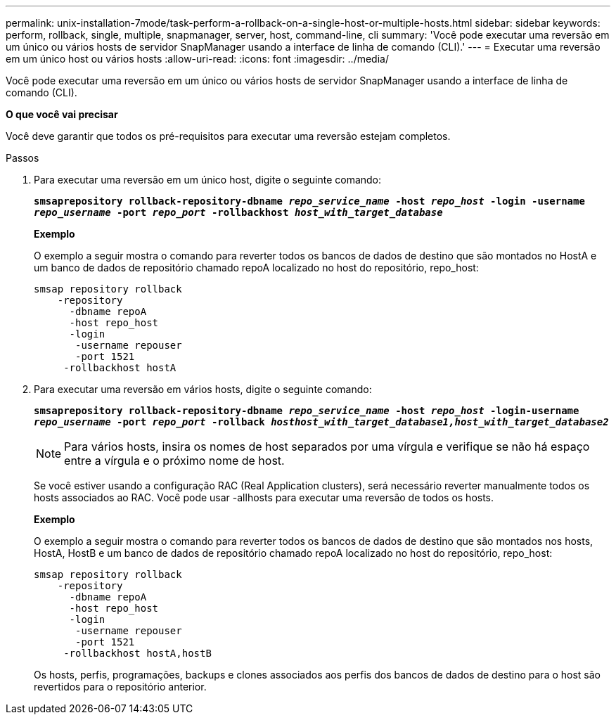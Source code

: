 ---
permalink: unix-installation-7mode/task-perform-a-rollback-on-a-single-host-or-multiple-hosts.html 
sidebar: sidebar 
keywords: perform, rollback, single, multiple, snapmanager, server, host, command-line, cli 
summary: 'Você pode executar uma reversão em um único ou vários hosts de servidor SnapManager usando a interface de linha de comando (CLI).' 
---
= Executar uma reversão em um único host ou vários hosts
:allow-uri-read: 
:icons: font
:imagesdir: ../media/


[role="lead"]
Você pode executar uma reversão em um único ou vários hosts de servidor SnapManager usando a interface de linha de comando (CLI).

*O que você vai precisar*

Você deve garantir que todos os pré-requisitos para executar uma reversão estejam completos.

.Passos
. Para executar uma reversão em um único host, digite o seguinte comando:
+
`*smsaprepository rollback-repository-dbname _repo_service_name_ -host _repo_host_ -login -username _repo_username_ -port _repo_port_ -rollbackhost _host_with_target_database_*`

+
*Exemplo*

+
O exemplo a seguir mostra o comando para reverter todos os bancos de dados de destino que são montados no HostA e um banco de dados de repositório chamado repoA localizado no host do repositório, repo_host:

+
[listing]
----

smsap repository rollback
    -repository
      -dbname repoA
      -host repo_host
      -login
       -username repouser
       -port 1521
     -rollbackhost hostA
----
. Para executar uma reversão em vários hosts, digite o seguinte comando:
+
`*smsaprepository rollback-repository-dbname _repo_service_name_ -host _repo_host_ -login-username _repo_username_ -port _repo_port_ -rollback _hosthost_with_target_database1,host_with_target_database2_*`

+

NOTE: Para vários hosts, insira os nomes de host separados por uma vírgula e verifique se não há espaço entre a vírgula e o próximo nome de host.

+
Se você estiver usando a configuração RAC (Real Application clusters), será necessário reverter manualmente todos os hosts associados ao RAC. Você pode usar -allhosts para executar uma reversão de todos os hosts.

+
*Exemplo*

+
O exemplo a seguir mostra o comando para reverter todos os bancos de dados de destino que são montados nos hosts, HostA, HostB e um banco de dados de repositório chamado repoA localizado no host do repositório, repo_host:

+
[listing]
----

smsap repository rollback
    -repository
      -dbname repoA
      -host repo_host
      -login
       -username repouser
       -port 1521
     -rollbackhost hostA,hostB
----
+
Os hosts, perfis, programações, backups e clones associados aos perfis dos bancos de dados de destino para o host são revertidos para o repositório anterior.


